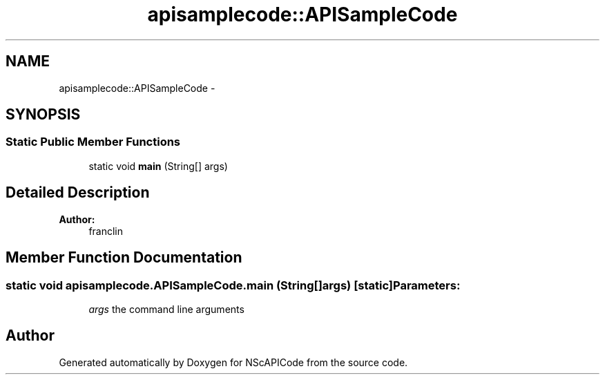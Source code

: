 .TH "apisamplecode::APISampleCode" 3 "Mon Feb 4 2013" "NScAPICode" \" -*- nroff -*-
.ad l
.nh
.SH NAME
apisamplecode::APISampleCode \- 
.SH SYNOPSIS
.br
.PP
.SS "Static Public Member Functions"

.in +1c
.ti -1c
.RI "static void \fBmain\fP (String[] args)"
.br
.in -1c
.SH "Detailed Description"
.PP 
\fBAuthor:\fP
.RS 4
franclin 
.RE
.PP

.SH "Member Function Documentation"
.PP 
.SS "static void apisamplecode.APISampleCode.main (String[]args)\fC [static]\fP"\fBParameters:\fP
.RS 4
\fIargs\fP the command line arguments 
.RE
.PP


.SH "Author"
.PP 
Generated automatically by Doxygen for NScAPICode from the source code.
